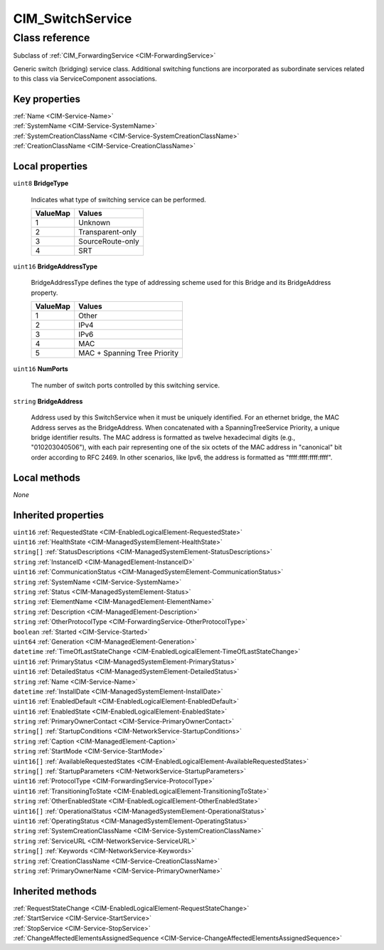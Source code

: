 .. _CIM-SwitchService:

CIM_SwitchService
-----------------

Class reference
===============
Subclass of :ref:`CIM_ForwardingService <CIM-ForwardingService>`

Generic switch (bridging) service class. Additional switching functions are incorporated as subordinate services related to this class via ServiceComponent associations.


Key properties
^^^^^^^^^^^^^^

| :ref:`Name <CIM-Service-Name>`
| :ref:`SystemName <CIM-Service-SystemName>`
| :ref:`SystemCreationClassName <CIM-Service-SystemCreationClassName>`
| :ref:`CreationClassName <CIM-Service-CreationClassName>`

Local properties
^^^^^^^^^^^^^^^^

.. _CIM-SwitchService-BridgeType:

``uint8`` **BridgeType**

    Indicates what type of switching service can be performed.

    
    ======== ================
    ValueMap Values          
    ======== ================
    1        Unknown         
    2        Transparent-only
    3        SourceRoute-only
    4        SRT             
    ======== ================
    
.. _CIM-SwitchService-BridgeAddressType:

``uint16`` **BridgeAddressType**

    BridgeAddressType defines the type of addressing scheme used for this Bridge and its BridgeAddress property.

    
    ======== ============================
    ValueMap Values                      
    ======== ============================
    1        Other                       
    2        IPv4                        
    3        IPv6                        
    4        MAC                         
    5        MAC + Spanning Tree Priority
    ======== ============================
    
.. _CIM-SwitchService-NumPorts:

``uint16`` **NumPorts**

    The number of switch ports controlled by this switching service.

    
.. _CIM-SwitchService-BridgeAddress:

``string`` **BridgeAddress**

    Address used by this SwitchService when it must be uniquely identified. For an ethernet bridge, the MAC Address serves as the BridgeAddress. When concatenated with a SpanningTreeService Priority, a unique bridge identifier results. The MAC address is formatted as twelve hexadecimal digits (e.g., "010203040506"), with each pair representing one of the six octets of the MAC address in "canonical" bit order according to RFC 2469. In other scenarios, like Ipv6, the address is formatted as "ffff:ffff:ffff:ffff".

    

Local methods
^^^^^^^^^^^^^

*None*

Inherited properties
^^^^^^^^^^^^^^^^^^^^

| ``uint16`` :ref:`RequestedState <CIM-EnabledLogicalElement-RequestedState>`
| ``uint16`` :ref:`HealthState <CIM-ManagedSystemElement-HealthState>`
| ``string[]`` :ref:`StatusDescriptions <CIM-ManagedSystemElement-StatusDescriptions>`
| ``string`` :ref:`InstanceID <CIM-ManagedElement-InstanceID>`
| ``uint16`` :ref:`CommunicationStatus <CIM-ManagedSystemElement-CommunicationStatus>`
| ``string`` :ref:`SystemName <CIM-Service-SystemName>`
| ``string`` :ref:`Status <CIM-ManagedSystemElement-Status>`
| ``string`` :ref:`ElementName <CIM-ManagedElement-ElementName>`
| ``string`` :ref:`Description <CIM-ManagedElement-Description>`
| ``string`` :ref:`OtherProtocolType <CIM-ForwardingService-OtherProtocolType>`
| ``boolean`` :ref:`Started <CIM-Service-Started>`
| ``uint64`` :ref:`Generation <CIM-ManagedElement-Generation>`
| ``datetime`` :ref:`TimeOfLastStateChange <CIM-EnabledLogicalElement-TimeOfLastStateChange>`
| ``uint16`` :ref:`PrimaryStatus <CIM-ManagedSystemElement-PrimaryStatus>`
| ``uint16`` :ref:`DetailedStatus <CIM-ManagedSystemElement-DetailedStatus>`
| ``string`` :ref:`Name <CIM-Service-Name>`
| ``datetime`` :ref:`InstallDate <CIM-ManagedSystemElement-InstallDate>`
| ``uint16`` :ref:`EnabledDefault <CIM-EnabledLogicalElement-EnabledDefault>`
| ``uint16`` :ref:`EnabledState <CIM-EnabledLogicalElement-EnabledState>`
| ``string`` :ref:`PrimaryOwnerContact <CIM-Service-PrimaryOwnerContact>`
| ``string[]`` :ref:`StartupConditions <CIM-NetworkService-StartupConditions>`
| ``string`` :ref:`Caption <CIM-ManagedElement-Caption>`
| ``string`` :ref:`StartMode <CIM-Service-StartMode>`
| ``uint16[]`` :ref:`AvailableRequestedStates <CIM-EnabledLogicalElement-AvailableRequestedStates>`
| ``string[]`` :ref:`StartupParameters <CIM-NetworkService-StartupParameters>`
| ``uint16`` :ref:`ProtocolType <CIM-ForwardingService-ProtocolType>`
| ``uint16`` :ref:`TransitioningToState <CIM-EnabledLogicalElement-TransitioningToState>`
| ``string`` :ref:`OtherEnabledState <CIM-EnabledLogicalElement-OtherEnabledState>`
| ``uint16[]`` :ref:`OperationalStatus <CIM-ManagedSystemElement-OperationalStatus>`
| ``uint16`` :ref:`OperatingStatus <CIM-ManagedSystemElement-OperatingStatus>`
| ``string`` :ref:`SystemCreationClassName <CIM-Service-SystemCreationClassName>`
| ``string`` :ref:`ServiceURL <CIM-NetworkService-ServiceURL>`
| ``string[]`` :ref:`Keywords <CIM-NetworkService-Keywords>`
| ``string`` :ref:`CreationClassName <CIM-Service-CreationClassName>`
| ``string`` :ref:`PrimaryOwnerName <CIM-Service-PrimaryOwnerName>`

Inherited methods
^^^^^^^^^^^^^^^^^

| :ref:`RequestStateChange <CIM-EnabledLogicalElement-RequestStateChange>`
| :ref:`StartService <CIM-Service-StartService>`
| :ref:`StopService <CIM-Service-StopService>`
| :ref:`ChangeAffectedElementsAssignedSequence <CIM-Service-ChangeAffectedElementsAssignedSequence>`

